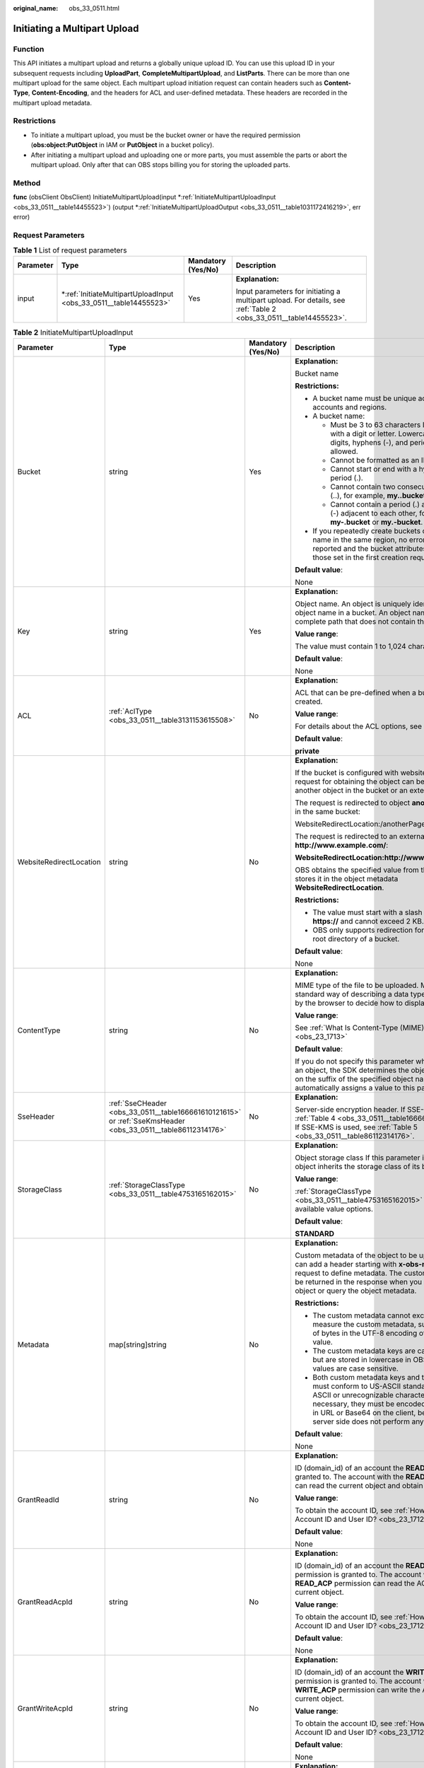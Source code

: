 :original_name: obs_33_0511.html

.. _obs_33_0511:

Initiating a Multipart Upload
=============================

Function
--------

This API initiates a multipart upload and returns a globally unique upload ID. You can use this upload ID in your subsequent requests including **UploadPart**, **CompleteMultipartUpload**, and **ListParts**. There can be more than one multipart upload for the same object. Each multipart upload initiation request can contain headers such as **Content-Type**, **Content-Encoding**, and the headers for ACL and user-defined metadata. These headers are recorded in the multipart upload metadata.

Restrictions
------------

-  To initiate a multipart upload, you must be the bucket owner or have the required permission (**obs:object:PutObject** in IAM or **PutObject** in a bucket policy).
-  After initiating a multipart upload and uploading one or more parts, you must assemble the parts or abort the multipart upload. Only after that can OBS stops billing you for storing the uploaded parts.

Method
------

**func** (obsClient ObsClient) InitiateMultipartUpload(input \*\ :ref:`InitiateMultipartUploadInput <obs_33_0511__table14455523>`) (output \*\ :ref:`InitiateMultipartUploadOutput <obs_33_0511__table1031172416219>`, err error)

Request Parameters
------------------

.. table:: **Table 1** List of request parameters

   +-----------------+----------------------------------------------------------------------+--------------------+-------------------------------------------------------------------------------------------------------------------+
   | Parameter       | Type                                                                 | Mandatory (Yes/No) | Description                                                                                                       |
   +=================+======================================================================+====================+===================================================================================================================+
   | input           | \*\ :ref:`InitiateMultipartUploadInput <obs_33_0511__table14455523>` | Yes                | **Explanation:**                                                                                                  |
   |                 |                                                                      |                    |                                                                                                                   |
   |                 |                                                                      |                    | Input parameters for initiating a multipart upload. For details, see :ref:`Table 2 <obs_33_0511__table14455523>`. |
   +-----------------+----------------------------------------------------------------------+--------------------+-------------------------------------------------------------------------------------------------------------------+

.. _obs_33_0511__table14455523:

.. table:: **Table 2** InitiateMultipartUploadInput

   +-------------------------+--------------------------------------------------------------------------------------------------------------+--------------------+--------------------------------------------------------------------------------------------------------------------------------------------------------------------------------------------------------------------------------------------------------------------+
   | Parameter               | Type                                                                                                         | Mandatory (Yes/No) | Description                                                                                                                                                                                                                                                        |
   +=========================+==============================================================================================================+====================+====================================================================================================================================================================================================================================================================+
   | Bucket                  | string                                                                                                       | Yes                | **Explanation:**                                                                                                                                                                                                                                                   |
   |                         |                                                                                                              |                    |                                                                                                                                                                                                                                                                    |
   |                         |                                                                                                              |                    | Bucket name                                                                                                                                                                                                                                                        |
   |                         |                                                                                                              |                    |                                                                                                                                                                                                                                                                    |
   |                         |                                                                                                              |                    | **Restrictions:**                                                                                                                                                                                                                                                  |
   |                         |                                                                                                              |                    |                                                                                                                                                                                                                                                                    |
   |                         |                                                                                                              |                    | -  A bucket name must be unique across all accounts and regions.                                                                                                                                                                                                   |
   |                         |                                                                                                              |                    | -  A bucket name:                                                                                                                                                                                                                                                  |
   |                         |                                                                                                              |                    |                                                                                                                                                                                                                                                                    |
   |                         |                                                                                                              |                    |    -  Must be 3 to 63 characters long and start with a digit or letter. Lowercase letters, digits, hyphens (-), and periods (.) are allowed.                                                                                                                       |
   |                         |                                                                                                              |                    |    -  Cannot be formatted as an IP address.                                                                                                                                                                                                                        |
   |                         |                                                                                                              |                    |    -  Cannot start or end with a hyphen (-) or period (.).                                                                                                                                                                                                         |
   |                         |                                                                                                              |                    |    -  Cannot contain two consecutive periods (..), for example, **my..bucket**.                                                                                                                                                                                    |
   |                         |                                                                                                              |                    |    -  Cannot contain a period (.) and a hyphen (-) adjacent to each other, for example, **my-.bucket** or **my.-bucket**.                                                                                                                                          |
   |                         |                                                                                                              |                    |                                                                                                                                                                                                                                                                    |
   |                         |                                                                                                              |                    | -  If you repeatedly create buckets of the same name in the same region, no error will be reported and the bucket attributes comply with those set in the first creation request.                                                                                  |
   |                         |                                                                                                              |                    |                                                                                                                                                                                                                                                                    |
   |                         |                                                                                                              |                    | **Default value**:                                                                                                                                                                                                                                                 |
   |                         |                                                                                                              |                    |                                                                                                                                                                                                                                                                    |
   |                         |                                                                                                              |                    | None                                                                                                                                                                                                                                                               |
   +-------------------------+--------------------------------------------------------------------------------------------------------------+--------------------+--------------------------------------------------------------------------------------------------------------------------------------------------------------------------------------------------------------------------------------------------------------------+
   | Key                     | string                                                                                                       | Yes                | **Explanation:**                                                                                                                                                                                                                                                   |
   |                         |                                                                                                              |                    |                                                                                                                                                                                                                                                                    |
   |                         |                                                                                                              |                    | Object name. An object is uniquely identified by an object name in a bucket. An object name is a complete path that does not contain the bucket name.                                                                                                              |
   |                         |                                                                                                              |                    |                                                                                                                                                                                                                                                                    |
   |                         |                                                                                                              |                    | **Value range**:                                                                                                                                                                                                                                                   |
   |                         |                                                                                                              |                    |                                                                                                                                                                                                                                                                    |
   |                         |                                                                                                              |                    | The value must contain 1 to 1,024 characters.                                                                                                                                                                                                                      |
   |                         |                                                                                                              |                    |                                                                                                                                                                                                                                                                    |
   |                         |                                                                                                              |                    | **Default value**:                                                                                                                                                                                                                                                 |
   |                         |                                                                                                              |                    |                                                                                                                                                                                                                                                                    |
   |                         |                                                                                                              |                    | None                                                                                                                                                                                                                                                               |
   +-------------------------+--------------------------------------------------------------------------------------------------------------+--------------------+--------------------------------------------------------------------------------------------------------------------------------------------------------------------------------------------------------------------------------------------------------------------+
   | ACL                     | :ref:`AclType <obs_33_0511__table3131153615508>`                                                             | No                 | **Explanation:**                                                                                                                                                                                                                                                   |
   |                         |                                                                                                              |                    |                                                                                                                                                                                                                                                                    |
   |                         |                                                                                                              |                    | ACL that can be pre-defined when a bucket is created.                                                                                                                                                                                                              |
   |                         |                                                                                                              |                    |                                                                                                                                                                                                                                                                    |
   |                         |                                                                                                              |                    | **Value range**:                                                                                                                                                                                                                                                   |
   |                         |                                                                                                              |                    |                                                                                                                                                                                                                                                                    |
   |                         |                                                                                                              |                    | For details about the ACL options, see **AclType**.                                                                                                                                                                                                                |
   |                         |                                                                                                              |                    |                                                                                                                                                                                                                                                                    |
   |                         |                                                                                                              |                    | **Default value**:                                                                                                                                                                                                                                                 |
   |                         |                                                                                                              |                    |                                                                                                                                                                                                                                                                    |
   |                         |                                                                                                              |                    | **private**                                                                                                                                                                                                                                                        |
   +-------------------------+--------------------------------------------------------------------------------------------------------------+--------------------+--------------------------------------------------------------------------------------------------------------------------------------------------------------------------------------------------------------------------------------------------------------------+
   | WebsiteRedirectLocation | string                                                                                                       | No                 | **Explanation:**                                                                                                                                                                                                                                                   |
   |                         |                                                                                                              |                    |                                                                                                                                                                                                                                                                    |
   |                         |                                                                                                              |                    | If the bucket is configured with website hosting, the request for obtaining the object can be redirected to another object in the bucket or an external URL.                                                                                                       |
   |                         |                                                                                                              |                    |                                                                                                                                                                                                                                                                    |
   |                         |                                                                                                              |                    | The request is redirected to object **anotherPage.html** in the same bucket:                                                                                                                                                                                       |
   |                         |                                                                                                              |                    |                                                                                                                                                                                                                                                                    |
   |                         |                                                                                                              |                    | WebsiteRedirectLocation:/anotherPage.html                                                                                                                                                                                                                          |
   |                         |                                                                                                              |                    |                                                                                                                                                                                                                                                                    |
   |                         |                                                                                                              |                    | The request is redirected to an external URL **http://www.example.com/**:                                                                                                                                                                                          |
   |                         |                                                                                                              |                    |                                                                                                                                                                                                                                                                    |
   |                         |                                                                                                              |                    | **WebsiteRedirectLocation:http://www.example.com/**                                                                                                                                                                                                                |
   |                         |                                                                                                              |                    |                                                                                                                                                                                                                                                                    |
   |                         |                                                                                                              |                    | OBS obtains the specified value from the header and stores it in the object metadata **WebsiteRedirectLocation**.                                                                                                                                                  |
   |                         |                                                                                                              |                    |                                                                                                                                                                                                                                                                    |
   |                         |                                                                                                              |                    | **Restrictions:**                                                                                                                                                                                                                                                  |
   |                         |                                                                                                              |                    |                                                                                                                                                                                                                                                                    |
   |                         |                                                                                                              |                    | -  The value must start with a slash (/), **http://**, or **https://** and cannot exceed 2 KB.                                                                                                                                                                     |
   |                         |                                                                                                              |                    | -  OBS only supports redirection for objects in the root directory of a bucket.                                                                                                                                                                                    |
   |                         |                                                                                                              |                    |                                                                                                                                                                                                                                                                    |
   |                         |                                                                                                              |                    | **Default value**:                                                                                                                                                                                                                                                 |
   |                         |                                                                                                              |                    |                                                                                                                                                                                                                                                                    |
   |                         |                                                                                                              |                    | None                                                                                                                                                                                                                                                               |
   +-------------------------+--------------------------------------------------------------------------------------------------------------+--------------------+--------------------------------------------------------------------------------------------------------------------------------------------------------------------------------------------------------------------------------------------------------------------+
   | ContentType             | string                                                                                                       | No                 | **Explanation:**                                                                                                                                                                                                                                                   |
   |                         |                                                                                                              |                    |                                                                                                                                                                                                                                                                    |
   |                         |                                                                                                              |                    | MIME type of the file to be uploaded. MIME type is a standard way of describing a data type and is used by the browser to decide how to display data.                                                                                                              |
   |                         |                                                                                                              |                    |                                                                                                                                                                                                                                                                    |
   |                         |                                                                                                              |                    | **Value range**:                                                                                                                                                                                                                                                   |
   |                         |                                                                                                              |                    |                                                                                                                                                                                                                                                                    |
   |                         |                                                                                                              |                    | See :ref:`What Is Content-Type (MIME)? <obs_23_1713>`                                                                                                                                                                                                              |
   |                         |                                                                                                              |                    |                                                                                                                                                                                                                                                                    |
   |                         |                                                                                                              |                    | **Default value**:                                                                                                                                                                                                                                                 |
   |                         |                                                                                                              |                    |                                                                                                                                                                                                                                                                    |
   |                         |                                                                                                              |                    | If you do not specify this parameter when uploading an object, the SDK determines the object type based on the suffix of the specified object name and automatically assigns a value to this parameter.                                                            |
   +-------------------------+--------------------------------------------------------------------------------------------------------------+--------------------+--------------------------------------------------------------------------------------------------------------------------------------------------------------------------------------------------------------------------------------------------------------------+
   | SseHeader               | :ref:`SseCHeader <obs_33_0511__table166661610121615>` or :ref:`SseKmsHeader <obs_33_0511__table86112314176>` | No                 | **Explanation:**                                                                                                                                                                                                                                                   |
   |                         |                                                                                                              |                    |                                                                                                                                                                                                                                                                    |
   |                         |                                                                                                              |                    | Server-side encryption header. If SSE-C is used, see :ref:`Table 4 <obs_33_0511__table166661610121615>`. If SSE-KMS is used, see :ref:`Table 5 <obs_33_0511__table86112314176>`.                                                                                   |
   +-------------------------+--------------------------------------------------------------------------------------------------------------+--------------------+--------------------------------------------------------------------------------------------------------------------------------------------------------------------------------------------------------------------------------------------------------------------+
   | StorageClass            | :ref:`StorageClassType <obs_33_0511__table4753165162015>`                                                    | No                 | **Explanation:**                                                                                                                                                                                                                                                   |
   |                         |                                                                                                              |                    |                                                                                                                                                                                                                                                                    |
   |                         |                                                                                                              |                    | Object storage class If this parameter is not set, the object inherits the storage class of its bucket.                                                                                                                                                            |
   |                         |                                                                                                              |                    |                                                                                                                                                                                                                                                                    |
   |                         |                                                                                                              |                    | **Value range**:                                                                                                                                                                                                                                                   |
   |                         |                                                                                                              |                    |                                                                                                                                                                                                                                                                    |
   |                         |                                                                                                              |                    | :ref:`StorageClassType <obs_33_0511__table4753165162015>` lists the available value options.                                                                                                                                                                       |
   |                         |                                                                                                              |                    |                                                                                                                                                                                                                                                                    |
   |                         |                                                                                                              |                    | **Default value**:                                                                                                                                                                                                                                                 |
   |                         |                                                                                                              |                    |                                                                                                                                                                                                                                                                    |
   |                         |                                                                                                              |                    | **STANDARD**                                                                                                                                                                                                                                                       |
   +-------------------------+--------------------------------------------------------------------------------------------------------------+--------------------+--------------------------------------------------------------------------------------------------------------------------------------------------------------------------------------------------------------------------------------------------------------------+
   | Metadata                | map[string]string                                                                                            | No                 | **Explanation:**                                                                                                                                                                                                                                                   |
   |                         |                                                                                                              |                    |                                                                                                                                                                                                                                                                    |
   |                         |                                                                                                              |                    | Custom metadata of the object to be uploaded. You can add a header starting with **x-obs-meta-** in the request to define metadata. The custom metadata will be returned in the response when you retrieve the object or query the object metadata.                |
   |                         |                                                                                                              |                    |                                                                                                                                                                                                                                                                    |
   |                         |                                                                                                              |                    | **Restrictions:**                                                                                                                                                                                                                                                  |
   |                         |                                                                                                              |                    |                                                                                                                                                                                                                                                                    |
   |                         |                                                                                                              |                    | -  The custom metadata cannot exceed 8 KB. To measure the custom metadata, sum the number of bytes in the UTF-8 encoding of each key and value.                                                                                                                    |
   |                         |                                                                                                              |                    | -  The custom metadata keys are case insensitive, but are stored in lowercase in OBS. The key values are case sensitive.                                                                                                                                           |
   |                         |                                                                                                              |                    | -  Both custom metadata keys and their values must conform to US-ASCII standards. If non-ASCII or unrecognizable characters are necessary, they must be encoded and decoded in URL or Base64 on the client, because the server side does not perform any decoding. |
   |                         |                                                                                                              |                    |                                                                                                                                                                                                                                                                    |
   |                         |                                                                                                              |                    | **Default value**:                                                                                                                                                                                                                                                 |
   |                         |                                                                                                              |                    |                                                                                                                                                                                                                                                                    |
   |                         |                                                                                                              |                    | None                                                                                                                                                                                                                                                               |
   +-------------------------+--------------------------------------------------------------------------------------------------------------+--------------------+--------------------------------------------------------------------------------------------------------------------------------------------------------------------------------------------------------------------------------------------------------------------+
   | GrantReadId             | string                                                                                                       | No                 | **Explanation:**                                                                                                                                                                                                                                                   |
   |                         |                                                                                                              |                    |                                                                                                                                                                                                                                                                    |
   |                         |                                                                                                              |                    | ID (domain_id) of an account the **READ** permission is granted to. The account with the **READ** permission can read the current object and obtain its metadata.                                                                                                  |
   |                         |                                                                                                              |                    |                                                                                                                                                                                                                                                                    |
   |                         |                                                                                                              |                    | **Value range**:                                                                                                                                                                                                                                                   |
   |                         |                                                                                                              |                    |                                                                                                                                                                                                                                                                    |
   |                         |                                                                                                              |                    | To obtain the account ID, see :ref:`How Do I Get My Account ID and User ID? <obs_23_1712>`                                                                                                                                                                         |
   |                         |                                                                                                              |                    |                                                                                                                                                                                                                                                                    |
   |                         |                                                                                                              |                    | **Default value**:                                                                                                                                                                                                                                                 |
   |                         |                                                                                                              |                    |                                                                                                                                                                                                                                                                    |
   |                         |                                                                                                              |                    | None                                                                                                                                                                                                                                                               |
   +-------------------------+--------------------------------------------------------------------------------------------------------------+--------------------+--------------------------------------------------------------------------------------------------------------------------------------------------------------------------------------------------------------------------------------------------------------------+
   | GrantReadAcpId          | string                                                                                                       | No                 | **Explanation:**                                                                                                                                                                                                                                                   |
   |                         |                                                                                                              |                    |                                                                                                                                                                                                                                                                    |
   |                         |                                                                                                              |                    | ID (domain_id) of an account the **READ_ACP** permission is granted to. The account with the **READ_ACP** permission can read the ACL of the current object.                                                                                                       |
   |                         |                                                                                                              |                    |                                                                                                                                                                                                                                                                    |
   |                         |                                                                                                              |                    | **Value range**:                                                                                                                                                                                                                                                   |
   |                         |                                                                                                              |                    |                                                                                                                                                                                                                                                                    |
   |                         |                                                                                                              |                    | To obtain the account ID, see :ref:`How Do I Get My Account ID and User ID? <obs_23_1712>`                                                                                                                                                                         |
   |                         |                                                                                                              |                    |                                                                                                                                                                                                                                                                    |
   |                         |                                                                                                              |                    | **Default value**:                                                                                                                                                                                                                                                 |
   |                         |                                                                                                              |                    |                                                                                                                                                                                                                                                                    |
   |                         |                                                                                                              |                    | None                                                                                                                                                                                                                                                               |
   +-------------------------+--------------------------------------------------------------------------------------------------------------+--------------------+--------------------------------------------------------------------------------------------------------------------------------------------------------------------------------------------------------------------------------------------------------------------+
   | GrantWriteAcpId         | string                                                                                                       | No                 | **Explanation:**                                                                                                                                                                                                                                                   |
   |                         |                                                                                                              |                    |                                                                                                                                                                                                                                                                    |
   |                         |                                                                                                              |                    | ID (domain_id) of an account the **WRITE_ACP** permission is granted to. The account with the **WRITE_ACP** permission can write the ACL of the current object.                                                                                                    |
   |                         |                                                                                                              |                    |                                                                                                                                                                                                                                                                    |
   |                         |                                                                                                              |                    | **Value range**:                                                                                                                                                                                                                                                   |
   |                         |                                                                                                              |                    |                                                                                                                                                                                                                                                                    |
   |                         |                                                                                                              |                    | To obtain the account ID, see :ref:`How Do I Get My Account ID and User ID? <obs_23_1712>`                                                                                                                                                                         |
   |                         |                                                                                                              |                    |                                                                                                                                                                                                                                                                    |
   |                         |                                                                                                              |                    | **Default value**:                                                                                                                                                                                                                                                 |
   |                         |                                                                                                              |                    |                                                                                                                                                                                                                                                                    |
   |                         |                                                                                                              |                    | None                                                                                                                                                                                                                                                               |
   +-------------------------+--------------------------------------------------------------------------------------------------------------+--------------------+--------------------------------------------------------------------------------------------------------------------------------------------------------------------------------------------------------------------------------------------------------------------+
   | GrantFullControlId      | string                                                                                                       | No                 | **Explanation:**                                                                                                                                                                                                                                                   |
   |                         |                                                                                                              |                    |                                                                                                                                                                                                                                                                    |
   |                         |                                                                                                              |                    | ID (domain_id) of an account the **FULL_CONTROL** permission is granted to. The account with the **FULL_CONTROL** permission can read the current object, obtain its metadata, and obtain and write its ACL.                                                       |
   |                         |                                                                                                              |                    |                                                                                                                                                                                                                                                                    |
   |                         |                                                                                                              |                    | **Value range**:                                                                                                                                                                                                                                                   |
   |                         |                                                                                                              |                    |                                                                                                                                                                                                                                                                    |
   |                         |                                                                                                              |                    | To obtain the account ID, see :ref:`How Do I Get My Account ID and User ID? <obs_23_1712>`                                                                                                                                                                         |
   |                         |                                                                                                              |                    |                                                                                                                                                                                                                                                                    |
   |                         |                                                                                                              |                    | **Default value**:                                                                                                                                                                                                                                                 |
   |                         |                                                                                                              |                    |                                                                                                                                                                                                                                                                    |
   |                         |                                                                                                              |                    | None                                                                                                                                                                                                                                                               |
   +-------------------------+--------------------------------------------------------------------------------------------------------------+--------------------+--------------------------------------------------------------------------------------------------------------------------------------------------------------------------------------------------------------------------------------------------------------------+
   | Expires                 | int64                                                                                                        | No                 | **Explanation:**                                                                                                                                                                                                                                                   |
   |                         |                                                                                                              |                    |                                                                                                                                                                                                                                                                    |
   |                         |                                                                                                              |                    | Expiration time of the object (calculated from the latest modification time of the object). Expired objects are automatically deleted.                                                                                                                             |
   |                         |                                                                                                              |                    |                                                                                                                                                                                                                                                                    |
   |                         |                                                                                                              |                    | **Restrictions:**                                                                                                                                                                                                                                                  |
   |                         |                                                                                                              |                    |                                                                                                                                                                                                                                                                    |
   |                         |                                                                                                              |                    | This parameter can be configured only during object upload and cannot be modified by calling a metadata API.                                                                                                                                                       |
   |                         |                                                                                                              |                    |                                                                                                                                                                                                                                                                    |
   |                         |                                                                                                              |                    | **Value range**:                                                                                                                                                                                                                                                   |
   |                         |                                                                                                              |                    |                                                                                                                                                                                                                                                                    |
   |                         |                                                                                                              |                    | 1 to (2\ :sup:`63` - 1), in days                                                                                                                                                                                                                                   |
   |                         |                                                                                                              |                    |                                                                                                                                                                                                                                                                    |
   |                         |                                                                                                              |                    | **Default value**:                                                                                                                                                                                                                                                 |
   |                         |                                                                                                              |                    |                                                                                                                                                                                                                                                                    |
   |                         |                                                                                                              |                    | None                                                                                                                                                                                                                                                               |
   +-------------------------+--------------------------------------------------------------------------------------------------------------+--------------------+--------------------------------------------------------------------------------------------------------------------------------------------------------------------------------------------------------------------------------------------------------------------+

.. _obs_33_0511__table3131153615508:

.. table:: **Table 3** AclType

   +-----------------------------+-----------------------------+-------------------------------------------------------------------------------------------------------------------------------------------------------------------------------------------------------------------------------------------------------------------------------------------------------------------------------------------------------------+
   | Constant                    | Default Value               | Description                                                                                                                                                                                                                                                                                                                                                 |
   +=============================+=============================+=============================================================================================================================================================================================================================================================================================================================================================+
   | AclPrivate                  | private                     | Private read/write                                                                                                                                                                                                                                                                                                                                          |
   |                             |                             |                                                                                                                                                                                                                                                                                                                                                             |
   |                             |                             | A bucket or object can only be accessed by its owner.                                                                                                                                                                                                                                                                                                       |
   +-----------------------------+-----------------------------+-------------------------------------------------------------------------------------------------------------------------------------------------------------------------------------------------------------------------------------------------------------------------------------------------------------------------------------------------------------+
   | AclPublicRead               | public-read                 | Public read and private write                                                                                                                                                                                                                                                                                                                               |
   |                             |                             |                                                                                                                                                                                                                                                                                                                                                             |
   |                             |                             | If this permission is granted on a bucket, anyone can read the object list, multipart tasks, metadata, and object versions in the bucket.                                                                                                                                                                                                                   |
   |                             |                             |                                                                                                                                                                                                                                                                                                                                                             |
   |                             |                             | If it is granted on an object, anyone can read the content and metadata of the object.                                                                                                                                                                                                                                                                      |
   +-----------------------------+-----------------------------+-------------------------------------------------------------------------------------------------------------------------------------------------------------------------------------------------------------------------------------------------------------------------------------------------------------------------------------------------------------+
   | AclPublicReadWrite          | public-read-write           | Public read/write                                                                                                                                                                                                                                                                                                                                           |
   |                             |                             |                                                                                                                                                                                                                                                                                                                                                             |
   |                             |                             | If this permission is granted on a bucket, anyone can read the object list, multipart tasks, metadata, and object versions in the bucket, and can upload or delete objects, initiate multipart upload tasks, upload parts, assemble parts, copy parts, and abort multipart upload tasks.                                                                    |
   |                             |                             |                                                                                                                                                                                                                                                                                                                                                             |
   |                             |                             | If it is granted on an object, anyone can read the content and metadata of the object.                                                                                                                                                                                                                                                                      |
   +-----------------------------+-----------------------------+-------------------------------------------------------------------------------------------------------------------------------------------------------------------------------------------------------------------------------------------------------------------------------------------------------------------------------------------------------------+
   | AclPublicReadDelivered      | public-read-delivered       | Public read on a bucket as well as objects in the bucket                                                                                                                                                                                                                                                                                                    |
   |                             |                             |                                                                                                                                                                                                                                                                                                                                                             |
   |                             |                             | If this permission is granted on a bucket, anyone can read the object list, multipart tasks, metadata, and object versions, and read the content and metadata of objects in the bucket.                                                                                                                                                                     |
   |                             |                             |                                                                                                                                                                                                                                                                                                                                                             |
   |                             |                             | .. note::                                                                                                                                                                                                                                                                                                                                                   |
   |                             |                             |                                                                                                                                                                                                                                                                                                                                                             |
   |                             |                             |    **AclPublicReadDelivered** does not apply to objects.                                                                                                                                                                                                                                                                                                    |
   +-----------------------------+-----------------------------+-------------------------------------------------------------------------------------------------------------------------------------------------------------------------------------------------------------------------------------------------------------------------------------------------------------------------------------------------------------+
   | AclPublicReadWriteDelivered | public-read-write-delivered | Public read/write on a bucket as well as objects in the bucket                                                                                                                                                                                                                                                                                              |
   |                             |                             |                                                                                                                                                                                                                                                                                                                                                             |
   |                             |                             | If this permission is granted on a bucket, anyone can read the object list, multipart uploads, metadata, and object versions in the bucket, and can upload or delete objects, initiate multipart upload tasks, upload parts, assemble parts, copy parts, and abort multipart uploads. They can also read the content and metadata of objects in the bucket. |
   |                             |                             |                                                                                                                                                                                                                                                                                                                                                             |
   |                             |                             | .. note::                                                                                                                                                                                                                                                                                                                                                   |
   |                             |                             |                                                                                                                                                                                                                                                                                                                                                             |
   |                             |                             |    **AclPublicReadWriteDelivered** does not apply to objects.                                                                                                                                                                                                                                                                                               |
   +-----------------------------+-----------------------------+-------------------------------------------------------------------------------------------------------------------------------------------------------------------------------------------------------------------------------------------------------------------------------------------------------------------------------------------------------------+
   | AclBucketOwnerFullControl   | bucket-owner-full-control   | If this permission is granted on an object, only the bucket and object owners have the full control over the object.                                                                                                                                                                                                                                        |
   |                             |                             |                                                                                                                                                                                                                                                                                                                                                             |
   |                             |                             | By default, if you upload an object to a bucket of any other user, the bucket owner does not have the permissions on your object. After you grant this permission to the bucket owner, the bucket owner can have full control over your object.                                                                                                             |
   +-----------------------------+-----------------------------+-------------------------------------------------------------------------------------------------------------------------------------------------------------------------------------------------------------------------------------------------------------------------------------------------------------------------------------------------------------+

.. _obs_33_0511__table166661610121615:

.. table:: **Table 4** SseCHeader

   +-----------------+-----------------+------------------------------------+----------------------------------------------------------------------------------------------------------------------------------------------------------+
   | Parameter       | Type            | Mandatory (Yes/No)                 | Description                                                                                                                                              |
   +=================+=================+====================================+==========================================================================================================================================================+
   | Encryption      | string          | Yes if used as a request parameter | **Explanation:**                                                                                                                                         |
   |                 |                 |                                    |                                                                                                                                                          |
   |                 |                 |                                    | SSE-C used for encrypting objects                                                                                                                        |
   |                 |                 |                                    |                                                                                                                                                          |
   |                 |                 |                                    | **Value range**:                                                                                                                                         |
   |                 |                 |                                    |                                                                                                                                                          |
   |                 |                 |                                    | **AES256**, indicating objects are encrypted using SSE-C                                                                                                 |
   |                 |                 |                                    |                                                                                                                                                          |
   |                 |                 |                                    | **Default value**:                                                                                                                                       |
   |                 |                 |                                    |                                                                                                                                                          |
   |                 |                 |                                    | None                                                                                                                                                     |
   +-----------------+-----------------+------------------------------------+----------------------------------------------------------------------------------------------------------------------------------------------------------+
   | Key             | string          | Yes if used as a request parameter | **Explanation:**                                                                                                                                         |
   |                 |                 |                                    |                                                                                                                                                          |
   |                 |                 |                                    | Key for encrypting the object when SSE-C is used                                                                                                         |
   |                 |                 |                                    |                                                                                                                                                          |
   |                 |                 |                                    | **Restrictions:**                                                                                                                                        |
   |                 |                 |                                    |                                                                                                                                                          |
   |                 |                 |                                    | The value is a Base64-encoded 256-bit key, for example, **K7QkYpBkM5+hca27fsNkUnNVaobncnLht/rCB2o/9Cw=**.                                                |
   |                 |                 |                                    |                                                                                                                                                          |
   |                 |                 |                                    | **Default value**:                                                                                                                                       |
   |                 |                 |                                    |                                                                                                                                                          |
   |                 |                 |                                    | None                                                                                                                                                     |
   +-----------------+-----------------+------------------------------------+----------------------------------------------------------------------------------------------------------------------------------------------------------+
   | KeyMD5          | string          | No if used as a request parameter  | **Explanation:**                                                                                                                                         |
   |                 |                 |                                    |                                                                                                                                                          |
   |                 |                 |                                    | MD5 value of the key for encrypting objects when SSE-C is used. This value is used to check whether any error occurs during the transmission of the key. |
   |                 |                 |                                    |                                                                                                                                                          |
   |                 |                 |                                    | **Restrictions:**                                                                                                                                        |
   |                 |                 |                                    |                                                                                                                                                          |
   |                 |                 |                                    | The value is encrypted by MD5 and then encoded by Base64, for example, **4XvB3tbNTN+tIEVa0/fGaQ==**.                                                     |
   |                 |                 |                                    |                                                                                                                                                          |
   |                 |                 |                                    | **Default value**:                                                                                                                                       |
   |                 |                 |                                    |                                                                                                                                                          |
   |                 |                 |                                    | None                                                                                                                                                     |
   +-----------------+-----------------+------------------------------------+----------------------------------------------------------------------------------------------------------------------------------------------------------+

.. _obs_33_0511__table86112314176:

.. table:: **Table 5** SseKmsHeader

   +-----------------+-----------------+------------------------------------+-----------------------------------------------------------------------------------------------------------------------------------------------------+
   | Parameter       | Type            | Mandatory (Yes/No)                 | Description                                                                                                                                         |
   +=================+=================+====================================+=====================================================================================================================================================+
   | Encryption      | string          | Yes if used as a request parameter | **Explanation:**                                                                                                                                    |
   |                 |                 |                                    |                                                                                                                                                     |
   |                 |                 |                                    | SSE-KMS used for encrypting objects                                                                                                                 |
   |                 |                 |                                    |                                                                                                                                                     |
   |                 |                 |                                    | **Value range**:                                                                                                                                    |
   |                 |                 |                                    |                                                                                                                                                     |
   |                 |                 |                                    | **kms**, indicating objects are encrypted using SSE-KMS                                                                                             |
   |                 |                 |                                    |                                                                                                                                                     |
   |                 |                 |                                    | **Default value**:                                                                                                                                  |
   |                 |                 |                                    |                                                                                                                                                     |
   |                 |                 |                                    | None                                                                                                                                                |
   +-----------------+-----------------+------------------------------------+-----------------------------------------------------------------------------------------------------------------------------------------------------+
   | Key             | string          | No if used as a request parameter  | **Explanation:**                                                                                                                                    |
   |                 |                 |                                    |                                                                                                                                                     |
   |                 |                 |                                    | ID of the KMS master key when SSE-KMS is used                                                                                                       |
   |                 |                 |                                    |                                                                                                                                                     |
   |                 |                 |                                    | **Value range**:                                                                                                                                    |
   |                 |                 |                                    |                                                                                                                                                     |
   |                 |                 |                                    | Valid value formats are as follows:                                                                                                                 |
   |                 |                 |                                    |                                                                                                                                                     |
   |                 |                 |                                    | #. *regionID*\ **:**\ *domainID*\ **:key/**\ *key_id*                                                                                               |
   |                 |                 |                                    | #. *key_id*                                                                                                                                         |
   |                 |                 |                                    |                                                                                                                                                     |
   |                 |                 |                                    | In the preceding formats:                                                                                                                           |
   |                 |                 |                                    |                                                                                                                                                     |
   |                 |                 |                                    | -  *regionID* indicates the ID of the region where the key is used.                                                                                 |
   |                 |                 |                                    | -  *domainID* indicates the ID of the account where the key is used. To obtain it, see :ref:`How Do I Get My Account ID and User ID? <obs_23_1712>` |
   |                 |                 |                                    | -  *key_id* indicates the ID of the key created on Data Encryption Workshop (DEW).                                                                  |
   |                 |                 |                                    |                                                                                                                                                     |
   |                 |                 |                                    | **Default value**:                                                                                                                                  |
   |                 |                 |                                    |                                                                                                                                                     |
   |                 |                 |                                    | -  If this parameter is not specified, the default master key will be used.                                                                         |
   |                 |                 |                                    | -  If there is no such a default master key, OBS will create one and use it by default.                                                             |
   +-----------------+-----------------+------------------------------------+-----------------------------------------------------------------------------------------------------------------------------------------------------+

.. _obs_33_0511__table4753165162015:

.. table:: **Table 6** StorageClassType

   +-----------------------+-----------------------+-----------------------------------------------------------------------------------------------------------------------------------------------------------------------------------+
   | Constant              | Default Value         | Description                                                                                                                                                                       |
   +=======================+=======================+===================================================================================================================================================================================+
   | StorageClassStandard  | STANDARD              | OBS Standard                                                                                                                                                                      |
   |                       |                       |                                                                                                                                                                                   |
   |                       |                       | Features low access latency and high throughput and is used for storing massive, frequently accessed (multiple times a month) or small objects (< 1 MB) requiring quick response. |
   +-----------------------+-----------------------+-----------------------------------------------------------------------------------------------------------------------------------------------------------------------------------+
   | StorageClassWarm      | WARM                  | OBS Warm                                                                                                                                                                          |
   |                       |                       |                                                                                                                                                                                   |
   |                       |                       | Used for storing data that is semi-frequently accessed (fewer than 12 times a year) but is instantly available when needed.                                                       |
   +-----------------------+-----------------------+-----------------------------------------------------------------------------------------------------------------------------------------------------------------------------------+
   | StorageClassCold      | COLD                  | OBS Cold                                                                                                                                                                          |
   |                       |                       |                                                                                                                                                                                   |
   |                       |                       | Used for storing rarely accessed (once a year) data.                                                                                                                              |
   +-----------------------+-----------------------+-----------------------------------------------------------------------------------------------------------------------------------------------------------------------------------+

Responses
---------

.. table:: **Table 7** List of returned results

   +-----------------------+----------------------------------------------------------------------------+--------------------------------------------------------------------------------------+
   | Parameter             | Type                                                                       | Description                                                                          |
   +=======================+============================================================================+======================================================================================+
   | output                | \*\ :ref:`InitiateMultipartUploadOutput <obs_33_0511__table1031172416219>` | **Explanation:**                                                                     |
   |                       |                                                                            |                                                                                      |
   |                       |                                                                            | Returned results. For details, see :ref:`Table 8 <obs_33_0511__table1031172416219>`. |
   +-----------------------+----------------------------------------------------------------------------+--------------------------------------------------------------------------------------+
   | err                   | error                                                                      | **Explanation:**                                                                     |
   |                       |                                                                            |                                                                                      |
   |                       |                                                                            | Error messages returned by the API                                                   |
   +-----------------------+----------------------------------------------------------------------------+--------------------------------------------------------------------------------------+

.. _obs_33_0511__table1031172416219:

.. table:: **Table 8** InitiateMultipartUploadOutput

   +-----------------------+---------------------------------------------------------------------------------------------------------+-----------------------------------------------------------------------------------------------------------------------------------------------------------------------------------+
   | Parameter             | Type                                                                                                    | Description                                                                                                                                                                       |
   +=======================+=========================================================================================================+===================================================================================================================================================================================+
   | StatusCode            | int                                                                                                     | **Explanation:**                                                                                                                                                                  |
   |                       |                                                                                                         |                                                                                                                                                                                   |
   |                       |                                                                                                         | HTTP status code                                                                                                                                                                  |
   |                       |                                                                                                         |                                                                                                                                                                                   |
   |                       |                                                                                                         | **Value range**:                                                                                                                                                                  |
   |                       |                                                                                                         |                                                                                                                                                                                   |
   |                       |                                                                                                         | A status code is a group of digits that can be **2**\ *xx* (indicating successes) or **4**\ *xx* or **5**\ *xx* (indicating errors). It indicates the status of a response.       |
   |                       |                                                                                                         |                                                                                                                                                                                   |
   |                       |                                                                                                         | **Default value**:                                                                                                                                                                |
   |                       |                                                                                                         |                                                                                                                                                                                   |
   |                       |                                                                                                         | None                                                                                                                                                                              |
   +-----------------------+---------------------------------------------------------------------------------------------------------+-----------------------------------------------------------------------------------------------------------------------------------------------------------------------------------+
   | RequestId             | string                                                                                                  | **Explanation:**                                                                                                                                                                  |
   |                       |                                                                                                         |                                                                                                                                                                                   |
   |                       |                                                                                                         | Request ID returned by the OBS server                                                                                                                                             |
   |                       |                                                                                                         |                                                                                                                                                                                   |
   |                       |                                                                                                         | **Default value**:                                                                                                                                                                |
   |                       |                                                                                                         |                                                                                                                                                                                   |
   |                       |                                                                                                         | None                                                                                                                                                                              |
   +-----------------------+---------------------------------------------------------------------------------------------------------+-----------------------------------------------------------------------------------------------------------------------------------------------------------------------------------+
   | ResponseHeaders       | map[string][]string                                                                                     | **Explanation:**                                                                                                                                                                  |
   |                       |                                                                                                         |                                                                                                                                                                                   |
   |                       |                                                                                                         | HTTP response headers                                                                                                                                                             |
   |                       |                                                                                                         |                                                                                                                                                                                   |
   |                       |                                                                                                         | **Default value**:                                                                                                                                                                |
   |                       |                                                                                                         |                                                                                                                                                                                   |
   |                       |                                                                                                         | None                                                                                                                                                                              |
   +-----------------------+---------------------------------------------------------------------------------------------------------+-----------------------------------------------------------------------------------------------------------------------------------------------------------------------------------+
   | Bucket                | string                                                                                                  | **Explanation:**                                                                                                                                                                  |
   |                       |                                                                                                         |                                                                                                                                                                                   |
   |                       |                                                                                                         | Name of the bucket involved in the multipart upload                                                                                                                               |
   |                       |                                                                                                         |                                                                                                                                                                                   |
   |                       |                                                                                                         | **Restrictions:**                                                                                                                                                                 |
   |                       |                                                                                                         |                                                                                                                                                                                   |
   |                       |                                                                                                         | -  A bucket name must be unique across all accounts and regions.                                                                                                                  |
   |                       |                                                                                                         | -  A bucket name:                                                                                                                                                                 |
   |                       |                                                                                                         |                                                                                                                                                                                   |
   |                       |                                                                                                         |    -  Must be 3 to 63 characters long and start with a digit or letter. Lowercase letters, digits, hyphens (-), and periods (.) are allowed.                                      |
   |                       |                                                                                                         |    -  Cannot be formatted as an IP address.                                                                                                                                       |
   |                       |                                                                                                         |    -  Cannot start or end with a hyphen (-) or period (.).                                                                                                                        |
   |                       |                                                                                                         |    -  Cannot contain two consecutive periods (..), for example, **my..bucket**.                                                                                                   |
   |                       |                                                                                                         |    -  Cannot contain a period (.) and a hyphen (-) adjacent to each other, for example, **my-.bucket** or **my.-bucket**.                                                         |
   |                       |                                                                                                         |                                                                                                                                                                                   |
   |                       |                                                                                                         | -  If you repeatedly create buckets of the same name in the same region, no error will be reported and the bucket attributes comply with those set in the first creation request. |
   |                       |                                                                                                         |                                                                                                                                                                                   |
   |                       |                                                                                                         | **Default value**:                                                                                                                                                                |
   |                       |                                                                                                         |                                                                                                                                                                                   |
   |                       |                                                                                                         | None                                                                                                                                                                              |
   +-----------------------+---------------------------------------------------------------------------------------------------------+-----------------------------------------------------------------------------------------------------------------------------------------------------------------------------------+
   | Key                   | string                                                                                                  | **Explanation:**                                                                                                                                                                  |
   |                       |                                                                                                         |                                                                                                                                                                                   |
   |                       |                                                                                                         | Name of the object to be uploaded. An object is uniquely identified by an object name in a bucket. An object name is a complete path that does not contain the bucket name.       |
   |                       |                                                                                                         |                                                                                                                                                                                   |
   |                       |                                                                                                         | **Value range**:                                                                                                                                                                  |
   |                       |                                                                                                         |                                                                                                                                                                                   |
   |                       |                                                                                                         | The value must contain 1 to 1,024 characters.                                                                                                                                     |
   |                       |                                                                                                         |                                                                                                                                                                                   |
   |                       |                                                                                                         | **Default value**:                                                                                                                                                                |
   |                       |                                                                                                         |                                                                                                                                                                                   |
   |                       |                                                                                                         | None                                                                                                                                                                              |
   +-----------------------+---------------------------------------------------------------------------------------------------------+-----------------------------------------------------------------------------------------------------------------------------------------------------------------------------------+
   | UploadId              | string                                                                                                  | **Explanation:**                                                                                                                                                                  |
   |                       |                                                                                                         |                                                                                                                                                                                   |
   |                       |                                                                                                         | Multipart upload ID, for example, **000001648453845DBB78F2340DD460D8**                                                                                                            |
   |                       |                                                                                                         |                                                                                                                                                                                   |
   |                       |                                                                                                         | **Value range**:                                                                                                                                                                  |
   |                       |                                                                                                         |                                                                                                                                                                                   |
   |                       |                                                                                                         | The value must contain 1 to 32 characters.                                                                                                                                        |
   |                       |                                                                                                         |                                                                                                                                                                                   |
   |                       |                                                                                                         | **Default value**:                                                                                                                                                                |
   |                       |                                                                                                         |                                                                                                                                                                                   |
   |                       |                                                                                                         | None                                                                                                                                                                              |
   +-----------------------+---------------------------------------------------------------------------------------------------------+-----------------------------------------------------------------------------------------------------------------------------------------------------------------------------------+
   | SseHeader             | :ref:`SseCHeader <obs_33_0511__table1733242522>` or :ref:`SseKmsHeader <obs_33_0511__table37362421028>` | **Explanation:**                                                                                                                                                                  |
   |                       |                                                                                                         |                                                                                                                                                                                   |
   |                       |                                                                                                         | Server-side encryption header. If SSE-C is used, see :ref:`Table 9 <obs_33_0511__table1733242522>`. If SSE-KMS is used, see :ref:`Table 10 <obs_33_0511__table37362421028>`.      |
   +-----------------------+---------------------------------------------------------------------------------------------------------+-----------------------------------------------------------------------------------------------------------------------------------------------------------------------------------+

.. _obs_33_0511__table1733242522:

.. table:: **Table 9** SseCHeader

   +-----------------+-----------------+------------------------------------+----------------------------------------------------------------------------------------------------------------------------------------------------------+
   | Parameter       | Type            | Mandatory (Yes/No)                 | Description                                                                                                                                              |
   +=================+=================+====================================+==========================================================================================================================================================+
   | Encryption      | string          | Yes if used as a request parameter | **Explanation:**                                                                                                                                         |
   |                 |                 |                                    |                                                                                                                                                          |
   |                 |                 |                                    | SSE-C used for encrypting objects                                                                                                                        |
   |                 |                 |                                    |                                                                                                                                                          |
   |                 |                 |                                    | **Value range**:                                                                                                                                         |
   |                 |                 |                                    |                                                                                                                                                          |
   |                 |                 |                                    | **AES256**, indicating objects are encrypted using SSE-C                                                                                                 |
   |                 |                 |                                    |                                                                                                                                                          |
   |                 |                 |                                    | **Default value**:                                                                                                                                       |
   |                 |                 |                                    |                                                                                                                                                          |
   |                 |                 |                                    | None                                                                                                                                                     |
   +-----------------+-----------------+------------------------------------+----------------------------------------------------------------------------------------------------------------------------------------------------------+
   | Key             | string          | Yes if used as a request parameter | **Explanation:**                                                                                                                                         |
   |                 |                 |                                    |                                                                                                                                                          |
   |                 |                 |                                    | Key for encrypting the object when SSE-C is used                                                                                                         |
   |                 |                 |                                    |                                                                                                                                                          |
   |                 |                 |                                    | **Restrictions:**                                                                                                                                        |
   |                 |                 |                                    |                                                                                                                                                          |
   |                 |                 |                                    | The value is a Base64-encoded 256-bit key, for example, **K7QkYpBkM5+hca27fsNkUnNVaobncnLht/rCB2o/9Cw=**.                                                |
   |                 |                 |                                    |                                                                                                                                                          |
   |                 |                 |                                    | **Default value**:                                                                                                                                       |
   |                 |                 |                                    |                                                                                                                                                          |
   |                 |                 |                                    | None                                                                                                                                                     |
   +-----------------+-----------------+------------------------------------+----------------------------------------------------------------------------------------------------------------------------------------------------------+
   | KeyMD5          | string          | No if used as a request parameter  | **Explanation:**                                                                                                                                         |
   |                 |                 |                                    |                                                                                                                                                          |
   |                 |                 |                                    | MD5 value of the key for encrypting objects when SSE-C is used. This value is used to check whether any error occurs during the transmission of the key. |
   |                 |                 |                                    |                                                                                                                                                          |
   |                 |                 |                                    | **Restrictions:**                                                                                                                                        |
   |                 |                 |                                    |                                                                                                                                                          |
   |                 |                 |                                    | The value is encrypted by MD5 and then encoded by Base64, for example, **4XvB3tbNTN+tIEVa0/fGaQ==**.                                                     |
   |                 |                 |                                    |                                                                                                                                                          |
   |                 |                 |                                    | **Default value**:                                                                                                                                       |
   |                 |                 |                                    |                                                                                                                                                          |
   |                 |                 |                                    | None                                                                                                                                                     |
   +-----------------+-----------------+------------------------------------+----------------------------------------------------------------------------------------------------------------------------------------------------------+

.. _obs_33_0511__table37362421028:

.. table:: **Table 10** SseKmsHeader

   +-----------------+-----------------+------------------------------------+-----------------------------------------------------------------------------------------------------------------------------------------------------+
   | Parameter       | Type            | Mandatory (Yes/No)                 | Description                                                                                                                                         |
   +=================+=================+====================================+=====================================================================================================================================================+
   | Encryption      | string          | Yes if used as a request parameter | **Explanation:**                                                                                                                                    |
   |                 |                 |                                    |                                                                                                                                                     |
   |                 |                 |                                    | SSE-KMS used for encrypting objects                                                                                                                 |
   |                 |                 |                                    |                                                                                                                                                     |
   |                 |                 |                                    | **Value range**:                                                                                                                                    |
   |                 |                 |                                    |                                                                                                                                                     |
   |                 |                 |                                    | **kms**, indicating objects are encrypted using SSE-KMS                                                                                             |
   |                 |                 |                                    |                                                                                                                                                     |
   |                 |                 |                                    | **Default value**:                                                                                                                                  |
   |                 |                 |                                    |                                                                                                                                                     |
   |                 |                 |                                    | None                                                                                                                                                |
   +-----------------+-----------------+------------------------------------+-----------------------------------------------------------------------------------------------------------------------------------------------------+
   | Key             | string          | No if used as a request parameter  | **Explanation:**                                                                                                                                    |
   |                 |                 |                                    |                                                                                                                                                     |
   |                 |                 |                                    | ID of the KMS master key when SSE-KMS is used                                                                                                       |
   |                 |                 |                                    |                                                                                                                                                     |
   |                 |                 |                                    | **Value range**:                                                                                                                                    |
   |                 |                 |                                    |                                                                                                                                                     |
   |                 |                 |                                    | Valid value formats are as follows:                                                                                                                 |
   |                 |                 |                                    |                                                                                                                                                     |
   |                 |                 |                                    | #. *regionID*\ **:**\ *domainID*\ **:key/**\ *key_id*                                                                                               |
   |                 |                 |                                    | #. *key_id*                                                                                                                                         |
   |                 |                 |                                    |                                                                                                                                                     |
   |                 |                 |                                    | In the preceding formats:                                                                                                                           |
   |                 |                 |                                    |                                                                                                                                                     |
   |                 |                 |                                    | -  *regionID* indicates the ID of the region where the key is used.                                                                                 |
   |                 |                 |                                    | -  *domainID* indicates the ID of the account where the key is used. To obtain it, see :ref:`How Do I Get My Account ID and User ID? <obs_23_1712>` |
   |                 |                 |                                    | -  *key_id* indicates the ID of the key created on Data Encryption Workshop (DEW).                                                                  |
   |                 |                 |                                    |                                                                                                                                                     |
   |                 |                 |                                    | **Default value**:                                                                                                                                  |
   |                 |                 |                                    |                                                                                                                                                     |
   |                 |                 |                                    | -  If this parameter is not specified, the default master key will be used.                                                                         |
   |                 |                 |                                    | -  If there is no such a default master key, OBS will create one and use it by default.                                                             |
   +-----------------+-----------------+------------------------------------+-----------------------------------------------------------------------------------------------------------------------------------------------------+

Code Examples
-------------

This example initiates a multipart upload.

::

   package main
   import (
       "fmt"
       "os"
       "obs-sdk-go/obs"
   )
   func main() {
       //Obtain an AK/SK pair using environment variables or import an AK/SK pair in other ways. Using hard coding may result in leakage.
       //Obtain an AK/SK pair on the management console.
       ak := os.Getenv("AccessKeyID")
       sk := os.Getenv("SecretAccessKey")
       // (Optional) If you use a temporary AK/SK pair and a security token to access OBS, you are advised not to use hard coding to reduce leakage risks. You can obtain an AK/SK pair using environment variables or import an AK/SK pair in other ways.
       // securityToken := os.Getenv("SecurityToken")
       // Enter the endpoint of the region where the bucket locates.
       endPoint := "https://your-endpoint"
       // Create an obsClient instance.
       // If you use a temporary AK/SK pair and a security token to access OBS, use the obs.WithSecurityToken method to specify a security token when creating an instance.
       obsClient, err := obs.New(ak, sk, endPoint/*, obs.WithSecurityToken(securityToken)*/)
       if err != nil {
           fmt.Printf("Create obsClient error, errMsg: %s", err.Error())
       }
       input := &obs.InitiateMultipartUploadInput{}
       // Specify a bucket name.
       input.Bucket = "examplebucket"
       // Specify an object name (example/objectname as an example).
       input.Key = "example/objectname"
       // Initiate a multipart upload.
       output, err := obsClient.InitiateMultipartUpload(input)
       if err == nil {
           fmt.Printf("Initiate multipart upload successful with bucket(%s) and object(%s)!\n", input.Bucket, input.Key)
           fmt.Printf("UploadId:%s\n", output.UploadId)
           return
       }
       fmt.Printf("Initiate multipart upload fail with bucket(%s) and object(%s)!\n", input.Bucket, input.Key)
       if obsError, ok := err.(obs.ObsError); ok {
           fmt.Println("An ObsError was found, which means your request sent to OBS was rejected with an error response.")
           fmt.Println(obsError.Error())
       } else {
           fmt.Println("An Exception was found, which means the client encountered an internal problem when attempting to communicate with OBS, for example, the client was unable to access the network.")
           fmt.Println(err)
       }
   }
